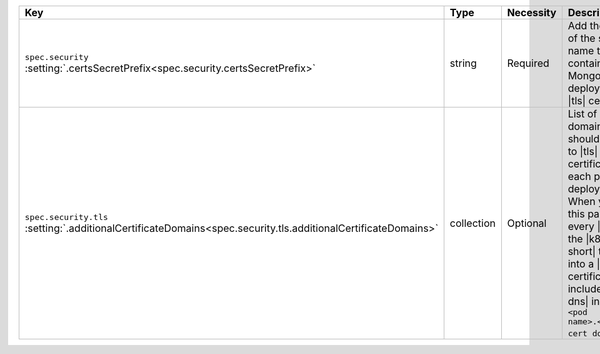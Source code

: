 .. list-table::
   :widths: 20 10 10 40 20
   :header-rows: 1

   * - Key
     - Type
     - Necessity
     - Description
     - Example

   * - | ``spec.security``
       | :setting:`.certsSecretPrefix<spec.security.certsSecretPrefix>`
     - string
     - Required
     - Add the ``<prefix>`` of the secret 
       name that contains your MongoDB deployment's |tls| certificates.
     - ``devDb``

   * - | ``spec.security.tls``
       | :setting:`.additionalCertificateDomains<spec.security.tls.additionalCertificateDomains>`
     - collection
     - Optional
     - List of every domain that should be added to |tls| certificates
       to each pod in this deployment. When you set this parameter,
       every |csr| that the |k8s-op-short| transforms into a |tls|
       certificate includes a |san-dns| in the form ``<pod
       name>.<additional cert domain>``.
     - ``example.com``
